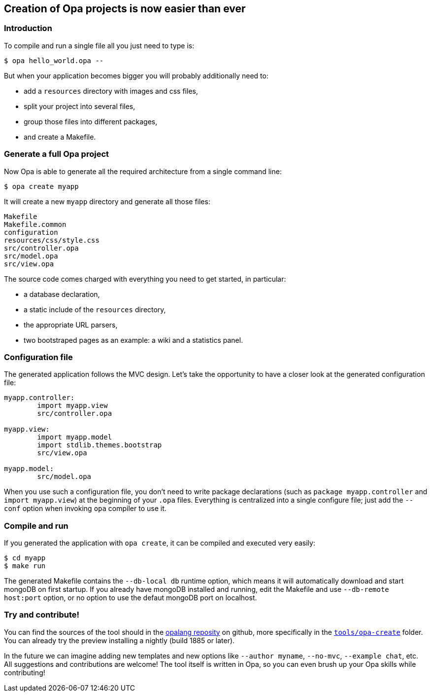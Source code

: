 [[chapter_opa_create]]
== Creation of Opa projects is now easier than ever

=== Introduction

To compile and run a single file all you just need to type is:

----
$ opa hello_world.opa --
----

But when your application becomes bigger you will probably additionally  need to:

- add a `resources` directory with images and css files,
- split your project into several files,
- group those files into different packages,
- and create a Makefile.

=== Generate a full Opa project

Now Opa is able to generate all the required architecture from a single command line:

----
$ opa create myapp
----

It will create a new `myapp` directory and generate all those files:

----
Makefile
Makefile.common
configuration
resources/css/style.css
src/controller.opa
src/model.opa
src/view.opa
----

The source code comes charged with everything you need to get started, in particular:

- a database declaration,
- a static include of the `resources` directory,
- the appropriate URL parsers,
- two bootstraped pages as an example: a wiki and a statistics panel.

=== Configuration file

The generated application follows the MVC design.
Let's take the opportunity to have a closer look at the generated configuration file:

----
myapp.controller:
        import myapp.view
        src/controller.opa

myapp.view:
        import myapp.model
        import stdlib.themes.bootstrap
        src/view.opa

myapp.model:
        src/model.opa
----

When you use such a configuration file, you don't need to write package declarations (such as `package myapp.controller` and `import myapp.view`) at the beginning of your `.opa` files.
Everything is centralized into a single configure file; just add the `--conf` option when invoking `opa` compiler to use it.

=== Compile and run

If you generated the application with `opa create`, it can be compiled and executed very easily:

----
$ cd myapp
$ make run
----

The generated Makefile contains the `--db-local db` runtime option, which means it will automatically download and start mongoDB on first startup. If you already have mongoDB installed and running, edit the Makefile and use `--db-remote host:port` option, or no option to use the defaut mongoDB port on localhost.

=== Try and contribute!

You can find the sources of the tool should in the https://github.com/MLstate/opalang[opalang reposity] on github, more specifically in the https://github.com/MLstate/opalang/tree/master/tools/opa-create[`tools/opa-create`] folder.
You can already try the preview installing a nightly (build 1885 or later).

In the future we can imagine adding new templates and new options like `--author myname`, `--no-mvc`, `--example chat`, etc.
All suggestions and contributions are welcome! The tool itself is written in Opa, so you can even brush up your Opa skills while contributing!
